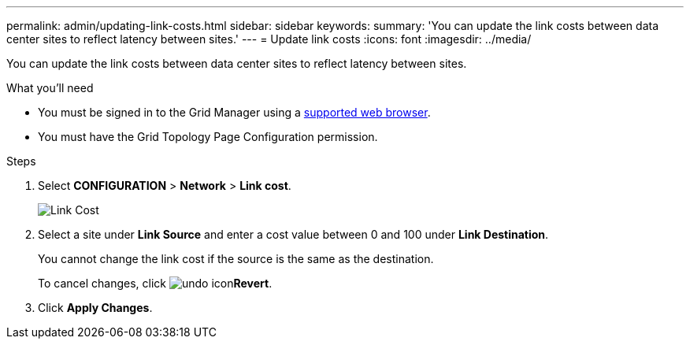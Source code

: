 ---
permalink: admin/updating-link-costs.html
sidebar: sidebar
keywords:
summary: 'You can update the link costs between data center sites to reflect latency between sites.'
---
= Update link costs
:icons: font
:imagesdir: ../media/

[.lead]
You can update the link costs between data center sites to reflect latency between sites.

.What you'll need

* You must be signed in to the Grid Manager using a xref:../admin/web-browser-requirements.adoc[supported web browser].
* You must have the Grid Topology Page Configuration permission.

.Steps

. Select *CONFIGURATION* > *Network* > *Link cost*.
+
image::../media/configuring_link_costs.png[Link Cost]

. Select a site under *Link Source* and enter a cost value between 0 and 100 under *Link Destination*.
+
You cannot change the link cost if the source is the same as the destination.
+
To cancel changes, click image:../media/nms_revert.gif[undo icon]*Revert*.

. Click *Apply Changes*.
